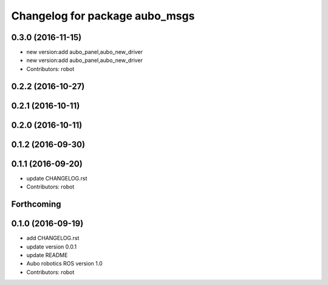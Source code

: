 ^^^^^^^^^^^^^^^^^^^^^^^^^^^^^^^
Changelog for package aubo_msgs
^^^^^^^^^^^^^^^^^^^^^^^^^^^^^^^

0.3.0 (2016-11-15)
------------------
* new version:add aubo_panel,aubo_new_driver
* new version:add aubo_panel,aubo_new_driver
* Contributors: robot

0.2.2 (2016-10-27)
------------------

0.2.1 (2016-10-11)
------------------

0.2.0 (2016-10-11)
------------------

0.1.2 (2016-09-30)
------------------

0.1.1 (2016-09-20)
------------------
* update CHANGELOG.rst
* Contributors: robot

Forthcoming
-----------

0.1.0 (2016-09-19)
------------------
* add CHANGELOG.rst
* update version 0.0.1
* update README
* Aubo robotics ROS version 1.0
* Contributors: robot
